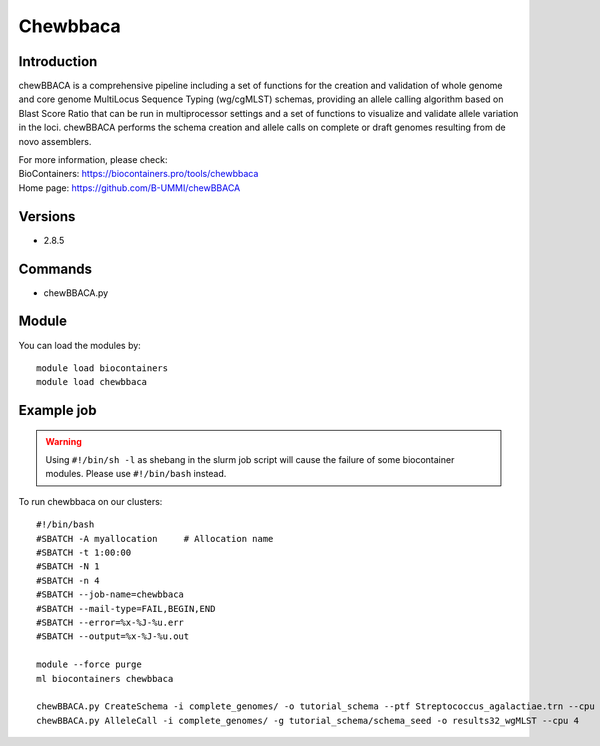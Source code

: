 .. _backbone-label:

Chewbbaca
==============================

Introduction
~~~~~~~~
chewBBACA is a comprehensive pipeline including a set of functions for the creation and validation of whole genome and core genome MultiLocus Sequence Typing (wg/cgMLST) schemas, providing an allele calling algorithm based on Blast Score Ratio that can be run in multiprocessor settings and a set of functions to visualize and validate allele variation in the loci. chewBBACA performs the schema creation and allele calls on complete or draft genomes resulting from de novo assemblers.


| For more information, please check:
| BioContainers: https://biocontainers.pro/tools/chewbbaca 
| Home page: https://github.com/B-UMMI/chewBBACA

Versions
~~~~~~~~
- 2.8.5

Commands
~~~~~~~
- chewBBACA.py

Module
~~~~~~~~
You can load the modules by::

    module load biocontainers
    module load chewbbaca

Example job
~~~~~
.. warning::
    Using ``#!/bin/sh -l`` as shebang in the slurm job script will cause the failure of some biocontainer modules. Please use ``#!/bin/bash`` instead.

To run chewbbaca on our clusters::

    #!/bin/bash
    #SBATCH -A myallocation     # Allocation name
    #SBATCH -t 1:00:00
    #SBATCH -N 1
    #SBATCH -n 4
    #SBATCH --job-name=chewbbaca
    #SBATCH --mail-type=FAIL,BEGIN,END
    #SBATCH --error=%x-%J-%u.err
    #SBATCH --output=%x-%J-%u.out

    module --force purge
    ml biocontainers chewbbaca

    chewBBACA.py CreateSchema -i complete_genomes/ -o tutorial_schema --ptf Streptococcus_agalactiae.trn --cpu 4
    chewBBACA.py AlleleCall -i complete_genomes/ -g tutorial_schema/schema_seed -o results32_wgMLST --cpu 4

